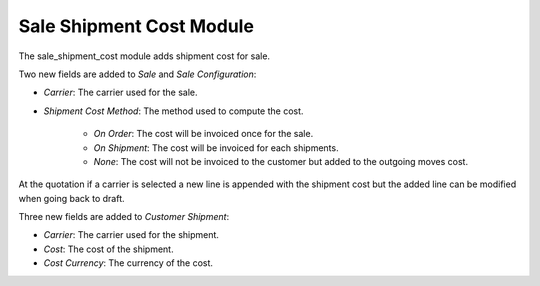 Sale Shipment Cost Module
#########################

The sale_shipment_cost module adds shipment cost for sale.

Two new fields are added to *Sale* and *Sale Configuration*:

- *Carrier*: The carrier used for the sale.
- *Shipment Cost Method*: The method used to compute the cost.

    - *On Order*: The cost will be invoiced once for the sale.
    - *On Shipment*: The cost will be invoiced for each shipments.
    - *None*: The cost will not be invoiced to the customer but added to the
      outgoing moves cost.

At the quotation if a carrier is selected a new line is appended with the
shipment cost but the added line can be modified when going back to draft.

Three new fields are added to *Customer Shipment*:

- *Carrier*: The carrier used for the shipment.
- *Cost*: The cost of the shipment.
- *Cost Currency*: The currency of the cost.
